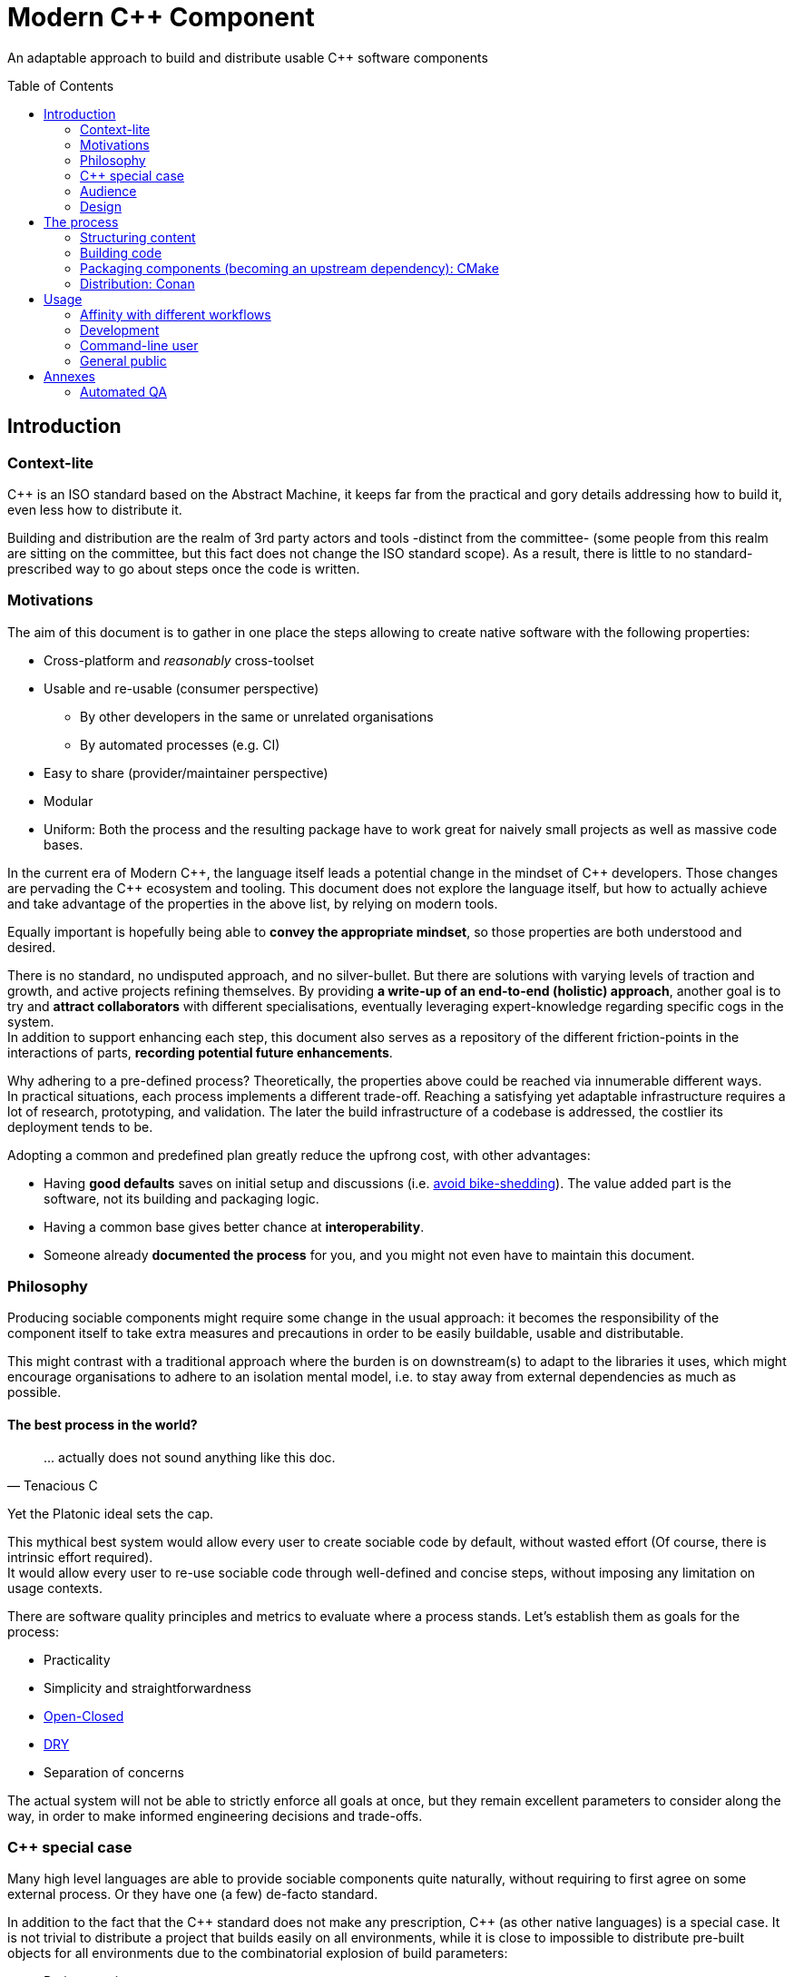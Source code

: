 = Modern C++ Component
ifdef::env-github[]
//:imagesdir:
// https://...
:tip-caption: :bulb:
:note-caption: :information_source:
:important-caption: :heavy_exclamation_mark:
:caution-caption: :fire:
:warning-caption: :warning:
endif::[]
ifndef::env-github[]
//:imagesdir: ./
endif::[]
:toc:
:toc-placement!:

An adaptable approach to build and distribute usable C++ software components

toc::[]

== Introduction

=== Context-lite

{cpp} is an ISO standard based on the Abstract Machine, it keeps far from the practical
and gory details addressing how to build it, even less how to distribute it.

Building and distribution are the realm of 3rd party actors and tools -distinct from the committee-
(some people from this realm are sitting on the committee, but this fact does not change the ISO standard scope).
As a result, there is little to no standard-prescribed way to go about steps once the code is written.

=== Motivations

The aim of this document is to gather in one place the steps allowing to create
native software with the following properties:

* Cross-platform and _reasonably_ cross-toolset
* Usable and re-usable (consumer perspective)
** By other developers in the same or unrelated organisations
** By automated processes (e.g. CI)
* Easy to share (provider/maintainer perspective)
* Modular
* Uniform: Both the process and the resulting package have to work great for naively small projects as well as massive code bases.

In the current era of Modern {cpp}, the language itself leads a potential change in the mindset of {cpp} developers.
Those changes are pervading the {cpp} ecosystem and tooling.
This document does not explore the language itself, but how to actually achieve and take advantage of the properties in the above list, by relying on modern tools.

Equally important is hopefully being able to **convey the appropriate mindset**, so those properties are both understood and desired.

There is no standard, no undisputed approach, and no silver-bullet.
But there are solutions with varying levels of traction and growth,
and active projects refining themselves.
By providing **a write-up of an end-to-end (holistic) approach**, another goal is to try and **attract collaborators** with different specialisations, eventually leveraging expert-knowledge regarding specific cogs in the system. +
In addition to support enhancing each step, this document also serves as a repository of the different
friction-points in the interactions of parts, **recording potential future enhancements**.

Why adhering to a pre-defined process? Theoretically, the properties above could be reached
via innumerable different ways. +
In practical situations, each process implements a different trade-off.
Reaching a satisfying yet adaptable infrastructure requires a lot of research, prototyping, and validation. The later the build infrastructure of a codebase is addressed, the costlier its deployment tends to be.

Adopting a common and predefined plan greatly reduce the upfrong cost, with other advantages:

* Having *good defaults* saves on initial setup and discussions (i.e. https://www.youtube.com/watch?v=XkDEzfpdcSg&feature=youtu.be&t=195[avoid bike-shedding]). The value added part is the software, not its building and packaging logic.
* Having a common base gives better chance at *interoperability*.
* Someone already *documented the process* for you, and you might not even have to maintain this document.

=== Philosophy

Producing sociable components might require some change in the usual approach:
it becomes the responsibility of the component itself to take extra measures and precautions in order to be easily buildable, usable and distributable.

This might contrast with a traditional approach where the burden is on downstream(s) to adapt to the libraries it uses,
which might encourage organisations to adhere to an isolation mental model, i.e. to stay away from external dependencies as much as possible.

==== The best process in the world?

> \... actually does not sound anything like this doc.
> -- Tenacious C

Yet the Platonic ideal sets the cap.


This mythical best system would allow every user to create sociable code by default,
without wasted effort (Of course, there is intrinsic effort required). +
It would allow every user to re-use sociable code through well-defined and concise steps,
without imposing any limitation on usage contexts.

There are software quality principles and metrics to evaluate where a process stands.
Let's establish them as goals for the process:

* Practicality
* Simplicity and straightforwardness
* https://en.wikipedia.org/wiki/Open%E2%80%93closed_principle[Open-Closed]
* https://en.wikipedia.org/wiki/Don%27t_repeat_yourself[DRY]
* Separation of concerns

The actual system will not be able to strictly enforce all goals at once, but they remain excellent
parameters to consider along the way, in order to make informed engineering decisions and trade-offs.


[[special_case]]
=== {cpp} special case ===

Many high level languages are able to provide sociable components quite naturally, without requiring to first agree on some external process.
Or they have one (a few) de-facto standard.

In addition to the fact that the {cpp} standard does not make any prescription, {cpp} (as other native languages) is a special case.
It is not trivial to distribute a project that builds easily on all environments, while it is close to impossible to distribute pre-built objects for all environments due to the combinatorial explosion of build parameters:

* Project versions
* Static / Shared libraries
* ABIs (compilers, and compilers' versions)
* Standard library
* The gazillion compilation flags, which are also compiler dependent
** Debug, Release, MinSize, and a few other build types
** Optimisation level
** ...
* The upstream dependency-diamond (two separate components might rely on the same upstream library)
* Code instrumentation
* ...

=== Audience

.TODO
****
****

=== Design

.TODO
****
****



== The process

This section describe an end-to-end approach to deliver modern {cpp} components : {Sonat}

.TODO
****
Find a good short name for the process: Sonat will do for now.
****

> link:https://www.youtube.com/watch?v=S4QSKLXdTtA&feature=youtu.be&t=134[Please do not partition our {cpp} development environment even more]

The tools recommendation is the same as in Mateusz Pusz presentation above (there is hope for a status quo):
[cols=2*]
|===
|VCS
|*git*

|Build system management
|*CMake*

|Package management
|*Conan*
|===

=== Structuring content

==== Repositories

The first practical decision when starting a new project from scratch will be the granularity of the repository. https://medium.com/@johnclarke_82232/mono-or-multi-repo-6c3674142dfc[The monorepo, the multirepo (repo-per-component)], and the reality in between.

One of monorepo's advantages is facility to setup and use with most toolsets, avoiding different complications to locate dependent components.

One of multirepo's advantages is about automation: +
The easily detectable "atomic unit of change" is the VCS commit (or push).
Where there is only one component in the repo, there is no question as to which component processes should be triggered
when change is detected.

> Generally our tooling works at repo level

As a general rule of thumb, smaller granularity gives better control and flexibility.

.Implementing Conan recipes for 3rd party software
[%collapsible]
====
An organisation relying on Conan has dependencies overs software not offering Conan package.
To adress this situation, the organisation writes Conan recipes for these package.
Ideally, each time a recipe code is pushed back to the central repo,
the organisation's CI would pick it and publish the updated recipe.
If a single repositories host tens of recipes, the process will either be naive and wasteful, or
will require additional logic to rebuild only the edited recipe(s).
If each recipe is hosted in a separate repository, it will be trivial to only trigger a build
for the changed recipe.
====

.Updating compiler
[%collapsible]
====
Another illustration is how monorepo makes it harder for a single team to change compiler in isolation, even in the context of a stable ABI.
Since the new compiler might be more strict regarding C++ standard, it could raise new errors and warnings in the codebase.
The compiler change is applied to an entire repository at once:

* In a multirepo, the team will be able to adapt its own component in isolation.
* In a monorepo, the compiler change has to be synchronized across all teams.
====


===== In practice

* Pure monorepo is not scalable (i.e. in the context of sociable code).
The axiom being that "upstream cannot and should not know all downstreams". +
* On the other hand, strictly one repo per component is not practical in the absence of good tool support [see note below].
The idea of manually having to clone and separately build a handful of independent repos
for even medium-sized applications should trigger the maintainability alarm.

Different approaches and tools exist to manage multi-repos. Git link:https://github.blog/2016-02-01-working-with-submodules[`submodule`] is an easily accessible tool, since it is integrated with core Git installations. Yet, a recurrent criticism is submodules do not scale well as they are unpractical to use.
In particular, the more correlated the submodules/module, the more this can become a problem.

[NOTE]
.Correlation measure
====
Likeliness that changes in entity B would entail changes in entity A.
====

The proposed system recognises the existence of both mono and multi repo,
placing them as extrema on a line along which organisations are allowed to move as the development progresses.

.Organically growing codebase
[%collapsible]
====
Application B can start as a library (libA) and its frontend (B).
Seeing how they are lock-stepped, it makes sense to host both in the same repo (monorepo).
Then, identified generic functionalities can be moved out of libA in libCommon. libCommon can
start its existence in the same repo, and later on move to a separate repo to be offered to other internal projects and/or 3rd parties. There is value in adaptability.
====

[[anyrepo]]
.In a nutshell
****
The actual system should be able to accommodate _monorepos_ and _multi-repos_, as well
as the reality in between: let's call it _anyrepo_. It does not allow for circular dependencies. +
The formalisation is that repositories can contain 1..N components, and can depend on components in
0..M other repositories. Repositories dependencies are a DAG.
****

[[filesystem_organisation]]
==== Filesystem organisation

Once defined which component(s) will be held inside a repository, the repository must be organised in a files and folders hierarchy.

.{Sonat} proposed structure
----
CMakeLists.txt (cmr)
README.{xy}
cmake/
toolA/
toolB/
...
src/
    CMakeLists.txt (cmp)
    apps/
        C/
            C/
                CMakeLists.txt (cmc-C)
                main.cpp
                appclass.h
                appclass.cpp
                ...
        ...
    libs/
        A/
            A/
                CMakeLists.txt (cmc-A)
                accumulate.h
                accumulate.cpp
                sum.h
                sum.cpp
                ...
                subcomponent/
                    ...
        B/
            B/
                CMakeLists.txt (cmc-B)
                multiply.h
                ...
        ...
    ...
resources/
----

NOTE: See <<duplicated-libname-folder, the rationale behind duplicated `A`, `B` and `C` folders>>.

NOTE: {Sonat} is intended to be extensible and adaptable. +
This is notably the case with the filesystem structure.
Additional tool-specific files can be added in the tools folder.
Other type of components can be added, for example `plugins` folder could exist alongside, or replace, `libs`.

===== README

The `README`, even a few lines, makes the most difference when a human encounters a repository for the first time.
It is the informal social introduction.

Like the rest of the code, it should be treated as an evolving piece of information.

.An potential README outline

. The first paragraph **describes the functionality of the project / components**.  As well as the intended audience.

. Optional examples.

. **Usage section**, with sub-sections for relevant situations. Classically:
.. _building_
.. _installing_
.. _using_

. Pointers to the documentation(s).

. Section explaining the contribution model, issue reporting, question asking, or explicitly stating they are not welcome.


=== Building code

==== Portability considerations

Standard C++ is a cross platform language, with an ever growing ecosystem of tools. Yet the limiting factor for portability often turns out to be the build system.

Achieving a cross-platform and cross-toolset (code editors, compilers and analysers) build system, while keeping it DRY, is a notable challenge.

.DON'T: Many project files and component configurations in the repo
[%collapsible]
====
Committing a "project file" per combination would violate DRYness, making it very likely to introduce errors for the system that are not in use when transformations are applied.
Moreover, it becomes a burden to add other build systems as soon as the project reaches a moderate size.
====


link:https://cmake.org/[CMake] is a free and open-source build management system.
It places itself one level of abstraction above the makefile/IDE project files:
it can be seen (at first) as a project file generator for different toolsets.

.TODO
****
Provide CMake usage statistics and evolution
****

==== Building with {Sonat}

When it comes to building, the process requires those essential features:

* Cross-platform and cross toolset
* Ability to satisfy upstream dependencies
* Out of source builds
* Versionable build process
* Component level granularity for builds
* Uniform interface to trigger build of selected components, configurations, and combinations of both

CMake is able to address these different points.
It relies on `CMakeLists.txt` files, with optional `xxx.cmake` accompanying scripts.
Those are plain text files, thus manageable as any other source file by the versioning system.

Conceptually, {Sonat} relies on three categories of `CMakeLists.txt` files:

* The root file (cmr), located at the root of the repository.
* The per-component `CMakeLists.txt` (cmc-x), at the root of each individual component folder
* The plumbing `CMakeLists.txt` (cmp)

===== Root CMakeLists

It is responsible for initialising CMake and expressing what is common to all, or most, components.

Base:

.CMakeLists.txt
[source, cmake]
----
# CMake initialisation
cmake_minimum_required(VERSION 3.15)

# Setting the VERSION on root project() will populate CMAKE_PROJECT_VERSION
project(MyRepository
        VERSION "${BUILD_VERSION}")

# Common build settings
if(NOT CMAKE_CXX_STANDARD)
  set(CMAKE_CXX_STANDARD 14)
endif()

# Include components
add_subdirectory(src)
----

With the `add_subdirectory(src)` directive, CMake executes the named `CMakeLists.txt` in the `src/` subdirectory (cmp).

This top-level file sets the default (likely minimal requirement) C++ standard, unless a value was already provided for `CMAKE_CXX_STANDARD` variable.

NOTE: Making `CMAKE_CXX_STANDARD` a cache variable would allow to remove the `if`.
Yet it is not known of which nature the variable could already be. (e.g. Conan `basic_conan_setup()` sets it as non-cache)

.TODO
****
Find a way to control warning level and enable _warning as errors_ for all / some targets, without making it a build requirement.
Consumers should be able to build a project even if it generates warning on their newer compilers.
Warning should only be treated as errors during development/testing, when the workflow dictates so.
****

===== Plumbing CMakeLists

This file will add the individual components.
It can use basic logic to conditionally add some components (e.g. Making the `tests` application optional).

.src/CMakeLists.txt
[source, cmake]
----
add_subdirectory(libs/A/A)
add_subdirectory(libs/B/B)

add_subdirectory(apps/C/C)

option(BUILD_tests)
if (BUILD_tests)
 add_subdirectory(apps/tests/tests)
endif()
----

===== Per-component CMakeLists

One _leaf_ CMakeLists is present in each component, included by (cmp).
It is responsible for actually describing how the component is built.

The process relies on the nested project name as the component's name, and additionally defines several variable for internal use.
This is to ensure a DRY solution, in particular when it comes to lists.


.src/libs/A/A/CMakeLists.txt (component without upstream dependencies)
[source, cmake]
----
project(A VERSION "${CMAKE_PROJECT_VERSION}")

set(${PROJECT_NAME}_HEADERS
    accumulate.h
    sum.h
)

set(${PROJECT_NAME}_SOURCES
    accumulate.cpp
    sum.cpp
)

# Creates the library target
add_library(${PROJECT_NAME}
            ${${PROJECT_NAME}_HEADERS}
            ${${PROJECT_NAME}_SOURCES})

add_library(myrepo::${PROJECT_NAME} ALIAS ${PROJECT_NAME})

# Defines target requirements
target_include_directories(${PROJECT_NAME}
    PUBLIC
        "$<BUILD_INTERFACE:${CMAKE_CURRENT_SOURCE_DIR}/../>"
    INTERFACE
        "$<INSTALL_INTERFACE:include/${PROJECT_NAME}>")

# Defines target properties
set_target_properties(${PROJECT_NAME}
    PROPERTIES
        VERSION "${${PROJECT_NAME}_VERSION}")
----


.Modern CMake
****
[[old-cmake-vars]]CMake was initially holding all the properties and requirements (include path, upstream libraries paths, build flags, etc.) in variables and manually setting them at each folder level.

Some years ago, CMake changed toward what is known as Modern CMake:
CMake targets represent the individual software components, encapsulating their requirements and propagating these requirements to downstream projects. +
Daniel Pfeifer offers a great presentation of this topic in the video link:https://www.youtube.com/watch?v=bsXLMQ6WgIk[Effective CMake (C++now 2017)].
****

The base snippet above does a few things, and is hopefully direct about each:

[stripes=none, cols="2a, 3a"]
|===
|
----
project(A VERSION "${CMAKE_PROJECT_VERSION}")
----
|Implicitly defines the variables:

* `PROJECT_NAME` initialised to "A"
* `${PROJECT_NAME}_VERSION` initialised to the version provided to the root project() call

|
----
set(${PROJECT_NAME}_HEADERS ...)

set(${PROJECT_NAME}_SOURCES ...)
----
|Keeps separate list of headers and sources for the current component.

See link:https://cmake.org/cmake/help/latest/command/list.html[`list`] command for advanced operations.
|
----
add_library(${PROJECT_NAME}
            ${${PROJECT_NAME}_HEADERS}
            ${${PROJECT_NAME}_SOURCES})
----
|Defines a target named `A` for this component with `add_library`.
It would build fine without listing the headers, yet doing so ensures they show up in IDEs.

|----
add_library(myrepo::${PROJECT_NAME} ALIAS ${PROJECT_NAME})
----
|[[cmake-alias-rationale]]Defines an alias `myrepo::A` for the target, so `A` is accessible to sibling components under namespace `myrepo`. It avoids to wonder "should the namespace be prepended in this situation?", while making it easier to relocate components independently.
|
----
target_include_directories(${PROJECT_NAME}
 PUBLIC
     "$<BUILD_INTERFACE:${CMAKE_CURRENT_SOURCE_DIR}/../>"
 INTERFACE
     "$<INSTALL_INTERFACE:include/${PROJECT_NAME}>")
----
|Define a build requirement: the include path.

NOTE: Without this directive, this component could already include its own headers via relative path (e.g. `#include "sum.h"`).

This directive ensures uniformity, permitting both the component source themselves and its downstream users to include the component headers via compiler's include path (e.g. `#include <sum.h>`). +
For downstream, this is a requirement, while it is added as a convenience for the current component (most useful when including headers in other directories).

[[duplicated-libname-folder]]
[CAUTION]
====
The parent folder is added to the `BUILD_INTERFACE` include directories.
If the parent folder was directly containing all siblings components, this would break component isolation:
it would be possible to include files from any sibling components, without stating an explicit dependency on them.

*This is the reason for the duplicated library name folder*:
this way the current component is the only component available in the added include directory.
====

[[cmake-requirements-scopes]]Requirements are usually set on 1 out of 3 scopes:

* `PRIVATE` will be used when building the component itself, i.e. *build specification*
* `INTERFACE` will be used when building downstreams users of the component, i.e. *usage requirements*
* `PUBLIC` is a shortcut which means both `PRIVATE` and `INTERFACE`

CAUTION: [[cmake-private-might-forward]]This describe the high level semantic from CMake user perspective. +
In practice, `PRIVATE` requirement might still be propagated (in whole or in parts) to downstreams when the implementation dictates so.
 For example this is mandatory when linking to a static library target A, itself privately linking to another static library target B.
 Even though downstream code is not aware of B, linking downstream to A will also require linking downstream to symbols in B.
See https://cmake.org/pipermail/cmake/2016-May/063400.html.

|
----
set_target_properties(${PROJECT_NAME}
    PROPERTIES
        VERSION "${${PROJECT_NAME}_VERSION}")
----
|Defines a target property: the target version.

Many link:https://cmake.org/cmake/help/latest/manual/cmake-properties.7.html#target-properties[properties] are available for targets.
Some properties are actually requirements that can either be set with `set_target_properties` or with a dedicated CMake function.
|===

[CAUTION]
.Explicitly listing files
====
Since the dawn of CMake and to the day of this writing, the official doc link:https://cmake.org/cmake/help/latest/command/file.html#filesystem[advises against ``GLOB``ing] to collect all sources files automatically instead of listing them explicitly.
The argument stating that CMake needs the file to be touched anyway to regenerate might be seen as weak (if the files are listed explicitly, the file is touched too). The second argument has deeper implications, plus:

* Explicit is better than implicit
* It makes it possible to add files conditionally depending on the target system, build parameters, etc., and any combination of those (which would be trickier with GLOB)

This is a domain were tooling could alleviate the pain, for example having a script to create new files and add them to the CMakeLists.
====

.Friction point: duplication of library folders
****
The duplication of library folders is a pragmatic approach to ensure <<duplicated-libname-folder, component isolation>>, yet it makes for
an unusual folder hierarchy.
****

====== Executable CMake target

Applications are created via link:https://cmake.org/cmake/help/latest/command/add_executable.html[`add_executable`]. When making a native GUI application link:https://cmake.org/cmake/help/latest/prop_tgt/WIN32_EXECUTABLE.html#prop_tgt:WIN32_EXECUTABLE[`WIN_32`] and/or link:https://cmake.org/cmake/help/latest/prop_tgt/MACOSX_BUNDLE.html#prop_tgt:MACOSX_BUNDLE[`MACOSX_BUNDLE`] should be added after the application name.

====== Header only CMake target

Header only libraries are called link:https://cmake.org/cmake/help/latest/command/add_library.html#id6[Interface Libraries] in CMake.
Since header only components are not built themselves, they do not have `PRIVATE` requirement but only `INTERFACE`, hence the name. +
They are added via `add_library(${PROJECT_NAME} INTERFACE)`, and cannot list the headers as source files.

[TIP]
====
CMake generated IDE projects show compiled targets' sources in the IDE UI, yet none are shown for interface (non-compiled) libraries.
A workaround is to create a _dummy_ link:https://cmake.org/cmake/help/latest/command/add_custom_target.html[custom target], whose sole purpose it to show up in the IDE.
----
add_custom_target(${PROJECT_NAME}_ide
                  SOURCES ${${PROJECT_NAME}_HEADERS})
----
====

[[cmake-find-dependencies]]
==== Using upstream dependencies: CMake

The previous entry describes the process to build a component without upstream dependencies.
This section adds some upstream dependencies, showing how to build a component which might re-use something not provided by the standard library.

===== Finding the dependencies

CAUTION: The direct approach described here is only used to introduce the necessary notions.
The actual approach prescribed by the process, which should be used, is described later. +
Since the actual approach might appear less direct due to limitations in the tools, this intermediate step is intended as a gradual explanation.

CMake find upstream dependencies through invocation of link:https://cmake.org/cmake/help/latest/command/find_package.html[find_package] command.
It is a central command in CMake, with extensive documentation containing important information for project maintainers (strictly following {Sonat} should nevertheless make it work "out of the box").


.Modern CMake
****
This command has two modes

link:https://cmake.org/cmake/help/v3.16/command/find_package.html#id2[`Module`]:: is relying on some external "Find" file (several are distributed with CMake), which traditionally <<old-cmake-vars, populate variables>>.
It can nonetheless create IMPORTED targets, as is the case with FindBoost (as distributed with CMake).
link:https://cmake.org/cmake/help/v3.16/command/find_package.html#full-signature-and-config-mode[`Config`]:: should be the preferred approach when available, but requires supports from the upstream component.

All components created following {Sonat} are located via the more modern config mode.
****

To find an upstream dependency, invocations of `find_package()` are added **in the per-component `CMakeLists.txt` (cmc-)**. One invocation per upstream dependency, of the form:

----
find_package(UpstreamName [version [EXACT]] [REQUIRED])
----

`REQUIRED`:: should appear most of the time. That is, unless the current component can actually build without this dependency (the less probable situation). It allows the overall process to fail early: at CMake configuration time, instead of build time.

`version`:: can be specified to add a lower requirement on the version number of the dependency. `EXACT` additional keyword makes it that only the exact version is accepted.


A second type of package can be distinguished, which propose <<Multiple components,
multiple components>> to be included separately. In this case, the components to find are listed after `COMPONENTS` keyword (or `OPTIONAL_COMPONENTS` for non-required components).
The syntax becomes:

----
find_package(UpstreamName [version [EXACT]] [REQUIRED] [COMPONENTS component1 [component2]])
----

[NOTE]
.Locating upstream dependencies in the root `CMakeLists.txt`
====
Some componentised projects locate the dependencies in (cmr), potentially removing repeated invocations of `find_package` for requirements common to multiple components under the same repository. +
{Sonat} instead makes each component responsible to locate its own dependencies.

The finer granularity ease potential relocation of components in other repositories, and allows each component to behave more independently.
This will also enables a better contained <<cmake-package,packaging process>>.
====

.TODO
****
Understand why Mateusz Pusz proposes that each component can be built in isolation, without necessarily relying on the root `CMakeLists.txt`.
****


===== Consuming the dependencies

Once CMake found the packages, they must be explicitly marked as dependencies for the downstream target(s).
We will consider the modern case, where packages are found as link:https://cmake.org/cmake/help/latest/command/add_library.html#imported-libraries[`IMPORTED` targets]. (Reminder: {Sonat} components are found as `IMPORTED` targets)

Stating the direct dependency relation is done via the CMake function link:https://cmake.org/cmake/help/latest/command/target_link_libraries.html[`target_link_libraries`].

----
target_link_libraries(${PROJECT_NAME}
                      <PRIVATE|PUBLIC|INTERFACE> [ns::]UpstreamTarget [ns::]OtherUpstream [...]
                      [...])
----

Even though its name might seem narrow compared to its actual function, this command actually provides all usage requirements for the upstream targets, in addition to the linked-to binary:

* Include folders
* Compilation flags and definitions
* ...
* Propagation of usage requirements for upstream's upstreams, recursively

The scope of the linkage has the <<cmake-requirements-scopes, usual requirement scope meaning>>.

TIP: Even though a syntax without specifying the scope is available, always explicitly provide the scope for easier maintainability.

[[cmake-finding-dependencies-code]]
===== Putting it together

The updated leaf `CMakeLists.txt` for a component using dependencies would look something like:

.src/libs/A/A/CMakeLists.txt
[source, cmake]
[subs=+quotes]
----
project(A VERSION "${CMAKE_PROJECT_VERSION}")

set(${PROJECT_NAME}_HEADERS
    accumulate.h
    sum.h
)

set(${PROJECT_NAME}_SOURCES
    accumulate.cpp
    sum.cpp
)

*find_package(UpstreamOne REQUIRED)
find_package(UpstreamTwo 1.0 REQUIRED COMPONENTS CompA CompB)
find_package(UpstreamThree 3.2.5 EXACT REQUIRED)*

# Creates the library target
add_library(${PROJECT_NAME}
            ${${PROJECT_NAME}_HEADERS}
            ${${PROJECT_NAME}_SOURCES})

add_library(myrepo::${PROJECT_NAME} ALIAS ${PROJECT_NAME})

# Defines target requirements
target_include_directories(${PROJECT_NAME}
    PUBLIC
        "$<BUILD_INTERFACE:${CMAKE_CURRENT_SOURCE_DIR}/../>"
    INTERFACE
        "$<INSTALL_INTERFACE:include/${PROJECT_NAME}>")

*target_link_libraries(${PROJECT_NAME}
    PUBLIC
        nsOne::UpstreamOne
        nsTwo::CompA
        nsTwo::CompB
    PRIVATE
        nsThree::UpstreamThree
    INTERFACE
        myrepo::B)*

# Defines target properties
set_target_properties(${PROJECT_NAME}
    PROPERTIES
        VERSION "${${PROJECT_NAME}_VERSION}")
----

NOTE: It is also possible to specify normal (non-imported) targets defined by other components in the same repository, as is the case in this example with `myrepo::B`.
For uniformity, we are using the `ALIAS`ed target for B (following <<cmake-alias-rationale, the rationale>>.)


[[cmake-package]]
=== Packaging components (becoming an upstream dependency): CMake

The <<cmake-find-dependencies, previous section>> describes how a component can depend on others: this is the consumer side of the DAG connection. +
To complete the loop, this section describes how to make a component that can be used following <<cmake-finding-dependencies-code, the steps above>>: the provider side of the DAG connection.

[[cmake-installing-files]]
==== Installing the component files

The CMake infrastructure as described up to this point covers the basic needs of a project to build in the _build tree_, i.e. under a build directory which is defined when invoking CMake. +
There is an additional notion of _install tree_, a folder where the components is deployed when invoking the `install` build target implicitly created by CMake.

NOTE: link:https://cmake.org/cmake/help/latest/variable/CMAKE_INSTALL_PREFIX.html[CMAKE_INSTALL_PREFIX] CMake variable controls the base folder (prefix) where the installation takes place. It is important to explicitly define it to avoid the default behaviour of installing system-wide.

The different signatures for link:https://cmake.org/cmake/help/v3.16/command/install.html?highlight=install[install] command provide control about which files are deployed when `install` target is built.

In particular, most of the times installing a component will mean deploying the following files:

built binaries:: `install(TARGETS ${PROJECT_NAME})`
header files::
+
----
install(FILES ${${PROJECT_NAME}_HEADERS}
        DESTINATION include/${PROJECT_NAME}/${PROJECT_NAME})
----

NOTE: Installing header files occurs under a duplicated `${PROJECT_NAME}` folder. <<duplicated-libname-folder, The rationale>> is similar than for the duplication of component folders.

.Modern(er) CMake
****
Until CMake 3.14, it was mandatory to specify a `DESTINATION` when installing any `TARGET` type. CMake now takes a default location from link:https://cmake.org/cmake/help/v3.14/module/GNUInstallDirs.html#module:GNUInstallDirs[GNUInstallDirs] for the most usual types.
****

==== Preparing a CMake package

<<cmake-installing-files, Installation>> deploys all the essential files constituting a component into a given folder, as seen above.
The component now has to be made into a link:https://cmake.org/cmake/help/latest/manual/cmake-packages.7.html#package-layout[CMake config-file package]. This will allow to find it and use it from the `CMakeLists.txt` of its consumers.

The package provided by {Sonat} will be usable both from the build-tree (for <<development-multirepo, developers working directly on the component as well as its downstream(s)>>), and from the install-tree (covering local build-and-installation, as well as <<command-line-usage, package manager distribution>> of the component).

The process relies on CMake export-sets.

An export for the current target is created by editing the first `install` invocation as follows:

[subs=+quotes]
----
install(TARGETS ${PROJECT_NAME} *EXPORT ${PROJECT_NAME}Targets*)
----

This export-set is then used to generate cmake files in both build and install trees:

[source, cmake]
----
# build tree
export(EXPORT ${PROJECT_NAME}Targets
       FILE ${CMAKE_BINARY_DIR}/${PROJECT_NAME}Targets.cmake
       NAMESPACE myrepo::)

# install tree
install(EXPORT ${PROJECT_NAME}Targets
        FILE ${PROJECT_NAME}Targets.cmake
        DESTINATION lib/cmake/${PROJECT_NAME}
        NAMESPACE myrepo::)
----

Calls to `find_package()` in downstream will
link:https://cmake.org/cmake/help/latest/command/find_package.html#full-signature-and-config-mode[search "for a file called <PackageName>Config.cmake or <lower-case-package-name>-config.cmake"].
The code creates a file name `${PROJECT_NAME}Target.cmake`.
A file named `${PROJECT_NAME}Config.cmake`, which includes the `${PROJECT_NAME}Target.cmake` file, is created via a call to link:https://cmake.org/cmake/help/latest/command/configure_file.html[`configure_file`].

While doing that, it is possible to add basic version checks using a file generated by the
link:https://cmake.org/cmake/help/latest/module/CMakePackageConfigHelpers.html#command:write_basic_package_version_file[write_basic_package_version_file]
command from `CMakePackageConfigHelpers` module.

Here is the resulting code:

[source, cmake]
----
# Generate config file in the build tree
configure_file(${CMAKE_SOURCE_DIR}/cmake/PackageConfig.cmake.in
               ${CMAKE_BINARY_DIR}/${PROJECT_NAME}Config.cmake
               @ONLY)

# Generate the version file in the build tree
if(PROJECT_VERSION)
    include(CMakePackageConfigHelpers)
    set(_version_file ${CMAKE_BINARY_DIR}/${CMAKE_PROJECT_NAME}ConfigVersion.cmake)
    write_basic_package_version_file(${_version_file}
        VERSION ${PROJECT_VERSION}
        COMPATIBILITY AnyNewerVersion)
endif()

# Install the config and version files over to the install tree
install(FILES ${CMAKE_BINARY_DIR}/${PROJECT_NAME}Config.cmake
              ${_version_file}
        DESTINATION lib/cmake/${PROJECT_NAME})
----

The first command requires the following template file to be added in the `cmake` folder at the root of the repository:

.cmake/PackageConfig.cmake.in
[source, cmake]
----
include("${CMAKE_CURRENT_LIST_DIR}/@PROJECT_NAME@Targets.cmake")
----

NOTE: It currently seems this file introduces an extra indirection for no reason, yet this template will grow larger with further steps.

NOTE: `AnyNewerVersion` can be replaced by any valid value for
link:https://cmake.org/cmake/help/v3.14/module/CMakePackageConfigHelpers.html#command:write_basic_package_version_file[the `COMPATIBILITY` argument].

==== Putting it together

For a repository containing a *single component*, an updated leaf `CMakeLists.txt` able to produce a CMake package would look something like:

.src/libs/A/A/CMakeLists.txt
[source, cmake]
[subs=+quotes]
----
project(A VERSION "${CMAKE_PROJECT_VERSION}")

set(${PROJECT_NAME}_HEADERS
    accumulate.h
    sum.h
)

set(${PROJECT_NAME}_SOURCES
    accumulate.cpp
    sum.cpp
)

find_package(UpstreamOne REQUIRED)
find_package(UpstreamTwo 1.0 REQUIRED COMPONENTS CompA CompB)
find_package(UpstreamThree 3.2.5 EXACT REQUIRED)

# Creates the library target
add_library(${PROJECT_NAME}
            ${${PROJECT_NAME}_HEADERS}
            ${${PROJECT_NAME}_SOURCES})

add_library(myrepo::${PROJECT_NAME} ALIAS ${PROJECT_NAME})

# Defines target requirements
target_include_directories(${PROJECT_NAME}
    PUBLIC
        "$<BUILD_INTERFACE:${CMAKE_CURRENT_SOURCE_DIR}/../>"
    INTERFACE
        "$<INSTALL_INTERFACE:include/${PROJECT_NAME}>")

target_link_libraries(${PROJECT_NAME}
    PUBLIC
        nsOne::UpstreamOne
        nsTwo::CompA
        nsTwo::CompB
    PRIVATE
        nsThree::UpstreamThree
    INTERFACE
        myrepo::B)

# Defines target properties
set_target_properties(${PROJECT_NAME}
    PROPERTIES
        VERSION "${${PROJECT_NAME}_VERSION}")

*install(TARGETS ${PROJECT_NAME} EXPORT ${PROJECT_NAME}Targets)
install(FILES ${${PROJECT_NAME}_HEADERS}
        DESTINATION include/${PROJECT_NAME}/${PROJECT_NAME})

# build tree
export(EXPORT ${PROJECT_NAME}Targets
       FILE ${CMAKE_BINARY_DIR}/${PROJECT_NAME}Targets.cmake
       NAMESPACE myrepo::)
configure_file(${CMAKE_SOURCE_DIR}/cmake/PackageConfig.cmake.in
               ${CMAKE_BINARY_DIR}/${PROJECT_NAME}Config.cmake
               @ONLY)
if(PROJECT_VERSION)
    include(CMakePackageConfigHelpers)
    set(_version_file ${CMAKE_BINARY_DIR}/${CMAKE_PROJECT_NAME}ConfigVersion.cmake)
    write_basic_package_version_file(${_version_file}
        VERSION ${PROJECT_VERSION}
        COMPATIBILITY AnyNewerVersion)
endif()

# install tree
install(EXPORT ${PROJECT_NAME}Targets
        FILE ${PROJECT_NAME}Targets.cmake
        DESTINATION lib/cmake/${PROJECT_NAME}
        NAMESPACE myrepo::)
install(FILES ${CMAKE_BINARY_DIR}/${PROJECT_NAME}Config.cmake
              ${_version_file}
        DESTINATION lib/cmake/${PROJECT_NAME})*
----

.Friction point
****
This task appears to be generic, yet requires to add many line of codes, repeated in each leaf `CMakeLists.txt`.
This boilerplate will grow even larger as <<cmake-package-upstream-dependencies, package handle their direct dependencies>>. +
For the moment, it is recommended to factorise this logic in a custom CMake function, yet it should ideally
be discussed with CMake experts and maintainers to see if this situation can be streamlined.
****

==== Multiple components in a single CMake package

The approach described above will produce a CMake package with the name of the leaf project (`A`, in this specific case).
This is satisfying for single component repositories, yet a complication arises in the case of multiple components per repo.

When applied in a repository containing many components, this produces as many packages as there are components.
This means downstream would issue a distinct `find_package()` to find each required component, each being a separate CMake package. +
Yet, CMake would still install all components from the repository under the common path prefix `CMAKE_INSTALL_PREFIX`.
Due to the `find_package()` link:https://cmake.org/cmake/help/latest/command/find_package.html#search-procedure[search procedure],
this would imply providing CMake with one distinct hint for each component, in each upstream repository.

Instead, {Sonat} relies on the ability of `find_package()` to locate several components under a common top-level package name: +
This fits naturally with the _anyrepo_ model, as each leaf `CMakeLists.txt` will map to a component, and the top level `project()` name (the repository) will map to the package name. +
It will notably allow to locate *all components* in *all repositories* by providing <<cmake-single-hint, *a single CMake hint*>>.
(leveraging the  `<prefix>/<name>*/(lib/<arch>|lib*|share)/cmake/<name>*/` search entry).

To implement this multiple components approach, an additional CMake config file is issued, named after the top level project.
This step naturally fits the top-level CMake file:

.CMakeLists.txt
[source, cmake]
[subs=+quotes]
----
# CMake initialisation
cmake_minimum_required(VERSION 3.15)

# Setting the VERSION on root project() will populate CMAKE_PROJECT_VERSION
project(MyRepository
        VERSION "${BUILD_VERSION}")

# Common build settings
if(NOT CMAKE_CXX_STANDARD)
  set(CMAKE_CXX_STANDARD 14)
endif()

# Include components
add_subdirectory(src)

*# Multi-component package
# Generate the root config and version check in the build tree
configure_file(${CMAKE_SOURCE_DIR}/cmake/ComponentPackageRootConfig.cmake.in
               ${CMAKE_BINARY_DIR}/${CMAKE_PROJECT_NAME}Config.cmake
               @ONLY)
if(PROJECT_VERSION)
    include(CMakePackageConfigHelpers)
    set(_version_file ${CMAKE_BINARY_DIR}/${CMAKE_PROJECT_NAME}ConfigVersion.cmake)
    write_basic_package_version_file(${_version_file}
        VERSION ${CMAKE_PROJECT_VERSION}
        COMPATIBILITY AnyNewerVersion)
endif()

# Install the root config file over to the install tree
install(FILES ${CMAKE_BINARY_DIR}/${CMAKE_PROJECT_NAME}Config.cmake
              ${_version_file}
        DESTINATION lib/cmake/${CMAKE_PROJECT_NAME})*
----

CAUTION: This uses the root `project()` name as the package name.
Matching this name with the repository's name is a convenient solution.

The added code relies on additional template file `ComponentPackageRootConfig.cmake.in`
to exist in `cmake` folder:

.cmake/ComponentPackageRootConfig.cmake.in
[source, cmake]
----
if (NOT @CMAKE_PROJECT_NAME@_FIND_COMPONENTS)
    set(@CMAKE_PROJECT_NAME@_NOT_FOUND_MESSAGE "The \"@CMAKE_PROJECT_NAME@\" package requires at least one component")
    set(@CMAKE_PROJECT_NAME@_FOUND False)
    return()
endif()

include(CMakeFindDependencyMacro)
foreach(module ${@CMAKE_PROJECT_NAME@_FIND_COMPONENTS})
    set (_config_location "${CMAKE_CURRENT_LIST_DIR}")
    # find_dependency should forward the QUIET and REQUIRED arguments
    find_dependency(${module} CONFIG
                    PATHS "${_config_location}"
                    NO_DEFAULT_PATH)
    unset(_config_location)
    if (NOT ${module}_FOUND)
        if (@CMAKE_PROJECT_NAME@_FIND_REQUIRED_${module})
            string(CONCAT _@CMAKE_PROJECT_NAME@_NOTFOUND_MESSAGE
                   "Failed to find @CMAKE_PROJECT_NAME@ component \"${module}\" "
                   "config file at \"${_config_location}\"\n")
        elseif(NOT @CMAKE_PROJECT_NAME@_FIND_QUIETLY)
            message(WARNING "Failed to find @CMAKE_PROJECT_NAME@ component \"${module}\" "
                             "config file at \"${_config_location}\"")
        endif()
    endif()
endforeach()

if (_@CMAKE_PROJECT_NAME@_NOTFOUND_MESSAGE)
    set(@CMAKE_PROJECT_NAME@_NOT_FOUND_MESSAGE "${_@CMAKE_PROJECT_NAME@_NOTFOUND_MESSAGE}")
    set(@CMAKE_PROJECT_NAME@_FOUND False)
endif()
----

NOTE: Execution of this Config script might be recursive via the find_dependency call,
in cases where components in the same project depend on each other.
Since all invocations occur in the same "variable scope", the `unset(_config_location)` would also
erase the value in the "calling context", even if unset would occur after the loop completes.
For this reason, re-set `_config_location` variable at each iteration.

This template leverages the config files still produced and installed by each individual component in order to locate them,
via the call to link:https://cmake.org/cmake/help/latest/module/CMakeFindDependencyMacro.html[`find_dependency()`].

This multi-component transformation also induces two changes in the leaf CMakeLists.txt compared to what was presented above:

* The version file is already generated at the top level, no need to version components individually
* The install destination must be adapted to match the root project name.

.src/libs/A/A/CMakeLists.txt
[source, cmake]
[subs=+quotes]
----
project(A VERSION "${CMAKE_PROJECT_VERSION}")

set(${PROJECT_NAME}_HEADERS
    accumulate.h
    sum.h
)

set(${PROJECT_NAME}_SOURCES
    accumulate.cpp
    sum.cpp
)

find_package(UpstreamOne REQUIRED)
find_package(UpstreamTwo 1.0 REQUIRED COMPONENTS CompA CompB)
find_package(UpstreamThree 3.2.5 EXACT REQUIRED)

# Creates the library target
add_library(${PROJECT_NAME}
            ${${PROJECT_NAME}_HEADERS}
            ${${PROJECT_NAME}_SOURCES})

add_library(myrepo::${PROJECT_NAME} ALIAS ${PROJECT_NAME})

# Defines target requirements
target_include_directories(${PROJECT_NAME}
    PUBLIC
        "$<BUILD_INTERFACE:${CMAKE_CURRENT_SOURCE_DIR}/../>"
    INTERFACE
        "$<INSTALL_INTERFACE:include/${PROJECT_NAME}>")

target_link_libraries(${PROJECT_NAME}
    PUBLIC
        nsOne::UpstreamOne
        nsTwo::CompA
        nsTwo::CompB
    PRIVATE
        nsThree::UpstreamThree
    INTERFACE
        myrepo::B)

# Defines target properties
set_target_properties(${PROJECT_NAME}
    PROPERTIES
        VERSION "${${PROJECT_NAME}_VERSION}")

install(TARGETS ${PROJECT_NAME} EXPORT ${PROJECT_NAME}Targets)
install(FILES ${${PROJECT_NAME}_HEADERS}
        DESTINATION include/${PROJECT_NAME}/${PROJECT_NAME})

# build tree
export(EXPORT ${PROJECT_NAME}Targets
       FILE ${CMAKE_BINARY_DIR}/${PROJECT_NAME}Targets.cmake
       NAMESPACE myrepo::)
configure_file(${CMAKE_SOURCE_DIR}/cmake/PackageConfig.cmake.in
               ${CMAKE_BINARY_DIR}/${PROJECT_NAME}Config.cmake
               @ONLY)

*# Removed lines*

# install tree
install(EXPORT ${PROJECT_NAME}Targets
        FILE ${PROJECT_NAME}Targets.cmake
        DESTINATION lib/cmake/*${CMAKE_PROJECT_NAME}*
        NAMESPACE myrepo::)
install(FILES ${CMAKE_BINARY_DIR}/${PROJECT_NAME}Config.cmake
              *# Removed line*
        DESTINATION lib/cmake/*${CMAKE_PROJECT_NAME}*)
----

[[cmake-package-upstream-dependencies]]
==== Finding upstream dependencies from a CMake package

The current CMake code allows downstreams to find requested components in a package, each component
 in turn forwarding its direct requirements, those direct requirements in turn doing the same:
 the requirements are transitively forwarded by a recursive traversal of the upstream dependencies graph.

Yet, for this exhaustive process to take place, each upstream must be found
(so its corresponding `IMPORTED` target does exist in the current CMake context)
before it is expressed as a direct dependency on a target
(via `target_link_libraries` for dependencies found as `IMPORTED` targets).

When implementing a component following {Sonat}, its direct dependencies are all found in the component's leaf `CMakeLists.txt`: this takes care of the first level of dependency.
Yet, those direct dependencies might have their own dependencies, which are no directly found in the current `CMakeLists.txt`.

CAUTION: The `xxxTarget.cmake` file generated by CMake for the direct dependencies does not find its direct dependencies.

To be properly *self-contained*, a CMake package must thus *find its direct dependencies*.
Issuing the necessary `find_` commands link:https://cmake.org/cmake/help/latest/manual/cmake-packages.7.html#creating-a-package-configuration-file[is a responsibility left to the package developer].
The official CMake documentation recommends to find the dependencies for the packaged component directly in its `xxxConfig.cmake` file.
Yet, explicitly writing the `find_` calls in both the leaf `CMakeLists.txt` and its generated `xxxConfig.cmake` would be *a major violation of DRY*.

{Sonat} improvises a solution to keep a single occurrence of the dependencies list, using only CMake facilities.
The calls to `find_package` are moved away from the leaf `CMakeLists.txt` to a custom template file `CMakeFinds.cmake.in`, where the following tokens are wrapped in `@` pairs:

* `find_package`
* `REQUIRED`
* `QUIET`

.src/libs/A/A/CMakeFinds.cmake.in
[source, cmake]
----
@find_package@(UpstreamOne @REQUIRED@)
@find_package@(UpstreamTwo 1.0 @REQUIRED@ COMPONENTS CompA CompB)
@find_package@(UpstreamThree 3.2.5 EXACT @REQUIRED@ @QUIET@)
----

NOTE: Resulting `CMakeFinds.cmake` is not a standard CMake file.

CAUTION: CMake documentation also implies that _only_ `PUBLIC` dependencies must be found for downstreams. Yet, <<cmake-private-might-forward, as seen earlier>>, this might also be the case for some `PRIVATE` dependencies, for example static libraries.

In `CMakeLists.txt`, the different `find_package()` calls are replaced with a single configuration of the above and execution of the result:

[source, cmake]
----
function(local_find)
    set (REQUIRED "REQUIRED")
    set (QUIET "QUIET")
    set (find_package "find_package")
    configure_file(CMakeFinds.cmake.in CMakeFinds.cmake @ONLY)
    include(${CMAKE_CURRENT_BINARY_DIR}/CMakeFinds.cmake)
endfunction()
local_find()
----

NOTE: The sole purpose of defining a function here instead of inlining its content is to scope the defined variable to a restricted block.
In production code, this function should likely be factorised outside of any leaf `CMakeLists.txt`, and reused.

In substance, this generates a file with a content strictly equal to what was removed from the leaf `CMakeLists.txt`, and includes it: functionally equivalent.
Yet, it will now be possible to reuse this information from the `AConfig.cmake` file after configuring it with different substitutions.

Yet, this does not address the case of internal dependencies: in the current example `A` having a requirement for `myrepo::B` is an internal dependency. +
Since those targets are already defined under the same repository / same root `CMakeLists.txt`, they are not found via calls to `find_package` in their sibling components (in the build tree).
On the other hand, when exporting a `xxxConfig.cmake` file, those sibling targets are not defined anymore.
The package developer must then once again take measures to make sure they are explicitly found in the install tree.

[[cmake-internal-dependencies-lists]]{Sonat} avoids duplication by defining re-usable list(s) of internal dependencies in the leaf `CMakeLists.txt`:

[source, cmake]
[subs=+quotes]
----
*set(${PROJECT_NAME}_INTERNAL_INTERFACE_DEPENDENCIES
    B)*

#...

*list(TRANSFORM ${PROJECT_NAME}_INTERNAL_INTERFACE_DEPENDENCIES PREPEND myrepo::)*
target_link_libraries(${PROJECT_NAME}
    PUBLIC
        nsOne::UpstreamOne
        nsTwo::CompA
        nsTwo::CompB
    PRIVATE
        nsThree::UpstreamThree
    INTERFACE
        *${${PROJECT_NAME}_INTERNAL_INTERFACE_DEPENDENCIES}*)
----

This also achieves functional equivalence to the previous solution, with the added ability to reuse this information for the generated `AConfig.cmake` file.

NOTE: The `myrepo::` namespace is not directly prepended to the value(s) when the list is `set()`. +
This list will also be used as a list of components in a `find_dependency` call,
and components names in this context cannot be prefixed with the namespace.

Now, the dependencies information has to be made available and consumed by the package `AConfig.cmake` file.

===== Making dependency information available

Following link:https://cmake.org/cmake/help/latest/manual/cmake-packages.7.html#creating-a-package-configuration-file[recommendations from the official documentation],
the package will find its upstream dependencies via the `find_dependency()` macro instead of the `find_package()` function.
This macro notably forwards `QUIET` and `REQUIRED` arguments, so they should not be written explicitly.

This is achieved by configuring the `CMakeFinds.cmake.in` template with different substitutions, in particular no substitution for `@REQUIRED@` nor `@QUIET@`:

[source, cmake]
----
function(config_find)
    set (find_package "find_dependency")
    # Configure in build tree
    configure_file(CMakeFinds.cmake.in ${CMAKE_BINARY_DIR}/${PROJECT_NAME}FindUpstream.cmake @ONLY)
endfunction()
config_find()
----

NOTE: The resulting configured file appears at the root of the binary directory, instead of in the current binary directory as was the case with `local_find()`

This new file has to be deployed to the install tree:

[source, cmake]
[subs=+quotes]
----
    install(FILES ${CMAKE_BINARY_DIR}/${PROJECT_NAME}Config.cmake
            # Optional version file if single component repository
            *${CMAKE_BINARY_DIR}/${PROJECT_NAME}FindUpstream.cmake*
            DESTINATION lib/cmake/${CMAKE_PROJECT_NAME})
----

The root template `PackageConfig.cmake.in` has to be edited to include this file:

.cmake/PackageConfig.cmake.in
[source, cmake]
[subs=+quotes]
----
*include(CMakeFindDependencyMacro) # Provides find_dependency() macro
include("${CMAKE_CURRENT_LIST_DIR}/@PROJECT_NAME@FindUpstream.cmake" OPTIONAL)
@FIND_INTERNAL_COMPONENTS@*

include("${CMAKE_CURRENT_LIST_DIR}/@PROJECT_NAME@Targets.cmake")
----

`FIND_INTERNAL_COMPONENTS` must be defined to an instruction finding the components in the <<cmake-internal-dependencies-lists, list(s) of internal dependencies>>.
This takes place in the leaf `CMakeLists.txt`:

[source, cmake]
[subs=+quotes]
----
function(config_find)
    set (find_package "find_dependency")
    configure_file(CMakeFinds.cmake.in ${CMAKE_BINARY_DIR}/${PROJECT_NAME}FindUpstream.cmake @ONLY)

    *list(JOIN ${PROJECT_NAME}_INTERNAL_INTERFACE_DEPENDENCIES " " _joined_components)
    set(FIND_INTERNAL_COMPONENTS
        "find_dependency(${CMAKE_PROJECT_NAME} CONFIG COMPONENTS ${_joined_components})")
    configure_file(${CMAKE_SOURCE_DIR}/cmake/PackageConfig.cmake.in
                   ${CMAKE_BINARY_DIR}/${PROJECT_NAME}Config.cmake
                   @ONLY)*
endfunction()
config_find()
----

NOTE: `configure_file(...PackageConfig.cmake.in ...)` was moved inside this function, to see the variable.

==== Putting it together

The install and packaging logic proposed by {Sonat} is now complete, which gives the following final leaf `CMakeLists.txt` for a multi-components repository:

.src/libs/A/A/CMakeLists.txt
[source, cmake]
[subs=+quotes]
----
project(A VERSION "${CMAKE_PROJECT_VERSION}")

set(${PROJECT_NAME}_HEADERS
    accumulate.h
    sum.h
)

set(${PROJECT_NAME}_SOURCES
    accumulate.cpp
    sum.cpp
)

*function(local_find)
    set (REQUIRED "REQUIRED")
    set (QUIET "QUIET")
    set (find_package "find_package")
    configure_file(CMakeFinds.cmake.in CMakeFinds.cmake @ONLY)
    include(${CMAKE_CURRENT_BINARY_DIR}/CMakeFinds.cmake)
endfunction()
local_find()*

*set(${PROJECT_NAME}_INTERNAL_INTERFACE_DEPENDENCIES
    B)*

*function(config_find)
    set (find_package "find_dependency")
    configure_file(CMakeFinds.cmake.in ${CMAKE_BINARY_DIR}/${PROJECT_NAME}FindUpstream.cmake @ONLY)

    list(JOIN ${PROJECT_NAME}_INTERNAL_INTERFACE_DEPENDENCIES " " _joined_components)
    set(FIND_INTERNAL_COMPONENTS
        "find_dependency(${CMAKE_PROJECT_NAME} CONFIG COMPONENTS ${_joined_components})")
    configure_file(${CMAKE_SOURCE_DIR}/cmake/PackageConfig.cmake.in
                   ${CMAKE_BINARY_DIR}/${PROJECT_NAME}Config.cmake
                   @ONLY)
endfunction()
config_find()*

# Creates the library target
add_library(${PROJECT_NAME}
            ${${PROJECT_NAME}_HEADERS}
            ${${PROJECT_NAME}_SOURCES})

add_library(myrepo::${PROJECT_NAME} ALIAS ${PROJECT_NAME})

# Defines target requirements
target_include_directories(${PROJECT_NAME}
    PUBLIC
        "$<BUILD_INTERFACE:${CMAKE_CURRENT_SOURCE_DIR}/../>"
    INTERFACE
        "$<INSTALL_INTERFACE:include/${PROJECT_NAME}>")

*list(TRANSFORM ${PROJECT_NAME}_INTERNAL_INTERFACE_DEPENDENCIES PREPEND myrepo::)*
target_link_libraries(${PROJECT_NAME}
    PUBLIC
        nsOne::UpstreamOne
        nsTwo::CompA
        nsTwo::CompB
    PRIVATE
        nsThree::UpstreamThree
    INTERFACE
        *${${PROJECT_NAME}_INTERNAL_INTERFACE_DEPENDENCIES}*)

# Defines target properties
set_target_properties(${PROJECT_NAME}
    PROPERTIES
        VERSION "${${PROJECT_NAME}_VERSION}")

install(TARGETS ${PROJECT_NAME} EXPORT ${PROJECT_NAME}Targets)
install(FILES ${${PROJECT_NAME}_HEADERS}
        DESTINATION include/${PROJECT_NAME}/${PROJECT_NAME})

# build tree
export(EXPORT ${PROJECT_NAME}Targets
       FILE ${CMAKE_BINARY_DIR}/${PROJECT_NAME}Targets.cmake
       NAMESPACE myrepo::)
*#configure_file(... PackageConfig.cmake.in ...) moved in config_find() above*

# install tree
install(EXPORT ${PROJECT_NAME}Targets
        FILE ${PROJECT_NAME}Targets.cmake
        DESTINATION lib/cmake/${CMAKE_PROJECT_NAME}
        NAMESPACE myrepo::)
install(FILES ${CMAKE_BINARY_DIR}/${PROJECT_NAME}Config.cmake
        *${CMAKE_BINARY_DIR}/${PROJECT_NAME}FindUpstream.cmake*
        DESTINATION lib/cmake/${CMAKE_PROJECT_NAME})
----


.Friction point: Lengthy boilerplate and hackish workarounds
****
As already evoked, the leaf `CMakeLists.txt` now contains even more generic boilerplate, which should at least *be factorised away in a function*.

Is there a canonical way to reduce this?
Would there be interest in turning the repetitive code into an official CMake macro?
Even the explicit code is able to adapt to many more different situations, it feels like this case might be a sane default starting point for modern C++ libraries.

Additionally, the current solution to keep the list of external and internal dependencies DRY is a hack, which might be wasteful
(all the dependencies will be "found" by the package consumers, even the `PRIVATE` dependencies that are actually not forwarded):

What is the rationale for not making the automatic `xxxTarget.cmake` code generation handle the `find_` directly?
Could CMake provide the actual list of internal and external dependencies *which actually need to be found by consumers* for the packaged target?
****

.Friction point: find_dependency may have contradictory documentation, and might not behave as expected
****
See: https://stackoverflow.com/q/58221190/1027706

In short, `find_dependency(B)` indeed forwards `REQUIRED` from the calling `find_package(A)`, which makes the call fails in B, without the promised diagnostic mentioning that "A cannot be used without B".

A more "natural" approach might actually be not to forward it, since `REQUIRED` actually only applies to the calling `find_package`, which might have independently `REQUIRED` and optional dependencies.
****

.Friction point: Usage of custom CMake variables
****
{Sonat} current leaf `CMakeLists.txt` rely on defining several custom variables. +
Yet, different talks regarding modern CMake discourage the use of custom variables
(see link:https://youtu.be/bsXLMQ6WgIk?t=830[Daniel Pfeifer example]).
Nevertheless, in the absence of a specialised handling of headers and internal target dependencies, as well as a more integrated handling of package upstream dependencies,
this use of variables seems like the lesser evil when compared to DRY violations.
****


=== Distribution: Conan

Once the software exists as a self contained package, making it easily available for its entire intended audience is the next goal.

[NOTE]
====
Here, audience is to be taken broadly:

* Collaborators (Developers, Testers, etc.)
* Clients
* Automated processes (CI, CD, etc.)
====

Distributing the package itself is one step, yet the bigger picture is also concerned with its upstream dependencies.

==== Motivations

For code to actually become sociable, it must scale all the way from only using a handful of dependencies, to being one component in the middle of a many-thousands dependencies graph.

In some organisations, collaborators locally deploy each dependency manually (via compilation or package manager invocations).
This approach is manageable only for shallow dependency graphs, or when most direct dependencies are already well behaved sociable components.

There are CMake facilities intended to ease such steps, with the ability to automatically retrieve / build dependencies.
Yet, those automation facilities are usually limited, in the sense that they give only local visibility of the direct dependencies, not the whole-picture dependency graph.

Facing the new challenge of distributing components in varying dependency graphs, link:https://en.wikipedia.org/wiki/Separation_of_concerns[*separation of concerns*] is an important consideration:

{Sonat} relies on CMake to do one thing well:: describe the local build process for the repository's component(s) in a portable, tool and platform agnostic textual format. +
Dependencies management is a separate goal:: retrieving all the artifacts for the dependencies, while handling recursion through the upstream graph (addressing different complications, such as reconciliation of diamond sub-graphs)

When it comes to handling dependencies, a scalable and well-accepted solution is to use a package manager. +
In the context of {Sonat}, a package manager should offer those essential features:

* Cross-platform and cross-toolset
* Versionable with the code
* Testable
* Handle dependencies versioning
* Ability to generate a complete (recursive) dependency graph, and handle reconciliation of duplicated dependencies in different versions
* Usable by developers, automated processes, and end-users.
* Good defaults, with advanced customisation
* Artifacts caching and sharing (for time-consuming builds and space-consuming resulting binaries)
* First-class support for the specificity of {cpp} (native) code, see <<special_case, {cpp} special case>>

{Sonat} relies on link:https://conan.io/[Conan], self-dubbed _the C / C++ Package Manager for Developers_.

NOTE: Conan is cross-toolset in two ways: it offers link:https://docs.conan.io/en/latest/integrations.html[integrated support for many major tools],
while also allowing to easily issue system commands to handle specific situations and non-modern code repositories. +
It notably offers excellent link:https://docs.conan.io/en/latest/integrations/build_system/cmake.html[first-class support for CMake with different generators],
making it a good choice to distribute CMake based repositories.

NOTE: Conan link:https://docs.conan.io/en/latest/getting_started.html[Getting Started] offers a good first-time walkthrough.

NOTE: link:https://youtu.be/bsXLMQ6WgIk?t=2967[Daniel Pfeifer's requirements for a package manager] can be satisfied via Conan.

==== Adding Conan recipe

Conan relies on *recipes*, either simple declarative `conanfile.txt`, or both declarative and imperative (greatly customisable) `conanfile.py`.
Conan follow recipes to produce *packages* (i.e. the resulting artifact) that can be cached, distributed, and directly retrieved by consumers to satisfy dependencies (alleviating the need to build locally).

Recipes are fully contained, notably providing:

* Recipe meta-information
* Package "variability", via options and settings
* Separate link:https://docs.conan.io/en/latest/reference/conanfile/attributes.html#requires[Code dependencies] and link:https://docs.conan.io/en/latest/reference/conanfile/attributes.html#build-requires[Build dependencies]
* Build procedure
* Packaging procedure
* Resulting link:https://docs.conan.io/en/latest/reference/conanfile/methods.html#package-info[package-consumer instructions], allowing to use the package

{Sonat} implements a single recipe by repository, independently of its number of components.
It can be placed at the root of the repository, yet storing it in a separate `conan` folder allows to group all Conan related functionalities in one place (e.g. <<conan-testing, testing>>). This `conan` folder is a concrete example of the generic tool folders discussed in <<filesystem_organisation, filesystem organization>>.

[[conanfile_generators]]
.conan/conanfile.py
[source, python]
----
from conans import ConanFile, CMake, tools


class MyRepositoryConan(ConanFile):
    # Recipe meta-information
    name = "myrepository"
    license = "MIT"
    url = "..."
    description = "A Conan recipe for {Sonat} sample repository"
    topics = ("demonstration")

    # Package variability:
    # Changing those values will result in distinct packages for the same recipe
    settings = "os", "compiler", "build_type", "arch"
    options = {
        "shared": [True, False],
        "build_tests": [True, False],
    }
    default_options = {
        "shared": False,
        "build_tests": False,
    }

    # Code dependencies
    requires = ("upstreamone/1.0@one/stable",
               "upstreamtwo/[>1.0]@two/stable",
               "upstreamthree/[~=3.2.5]@three/stable")

    # Build dependencies
    #   CMake will not need to be installed to build the project
    #   And if it was installed in a non-compatible version, this will take precedence anyway
    build_requires = "cmake_installer/3.15.4@conan/stable"

    # Which generators are run when obtaining the code dependencies, before build()
    generators = "cmake_paths", "cmake"

    # (overridable) defaults for consumers
    build_policy = "missing"


    # Build procedure: code retrieval
    #   Git's repository origin remote and its current revision are captured by recipe export
    scm = {
        "type": "git",
        "subfolder": "cloned_repo",
        "url": "auto",
        "revision": "auto",
        "submodule": "recursive",
    }


    # shared CMake configuration
    def _configure_cmake(self):
        cmake = CMake(self)
        cmake.definitions["BUILD_tests"] = self.options.build_tests
        cmake.configure(source_folder="cloned_repo")
        return cmake


    # Build procedure: actual build
    def build(self):
        cmake = self._configure_cmake()
        cmake.build()


    # Packaging procedure
    def package(self):
        cmake = self._configure_cmake()
        cmake.install()


    # Package-consumer instructions
    def package_info(self):
        self.cpp_info.libs = tools.collect_libs(self)
----

This recipe has several sections, each of low complexity.
In particular, the build and packaging procedures are short, thanks to link:https://docs.conan.io/en/latest/reference/build_helpers/cmake.html[first class integration of CMake in Conan]:

. In each case, a `CMake` Python object is instantiated, its attributes defined from the provided settings and options, then it is configured.
. `build()` or `install()` method is invoked according to the current step. Packaging leverages the installation logic provided by CMake through the `install` target.

CAUTION: {Sonat} introduces a `cloned_repo` subfolder to clone into.
Invoking `conan install`, Conan will copy the content of its source folder directly at the root of the build folder.
If we did not clone in a subfolder, the different files at the root of the repository would appear directly at the root of the build folder, which could augment the risk of filename collision.
In other words, it ensures an _out of source build_, with the specificity that the source folder is nested under the build folder.

NOTE: The `shared` option and `build_type` setting are common in recipes, thus Conan implicitly forwards the corresponding definitions to the CMake object.
On the other hand, the custom `build_tests` option is manually forwarded. This explicit approach allows complete customisation of the CMake variables.
The documentation provides link:https://docs.conan.io/en/latest/reference/build_helpers/cmake.html#definitions[the list of automatic variables].

==== Taking a step back

As Conan package manager was introduced, now is a good time to take a look at the overall picture.

The repository contains a project composed of one or several components. The project needs to be built in order to produce usable artifacts.

While CMake manages the details of the build system for an isolated repository, two essentials issues remain:

** The code is unique, but there is a lot of variability in the produced artifacts.
A first source of variability is the target environment: {cpp} model is write once, build everywhere (i.e. many times).
There is also variability in how a project is built even for a single defined environment (Debug/Release, compiler flags, C++ standard version, optional components, etc.)
** Building might require to satisfy an arbitrarily complicated dependency graph.

Conan tool is addressing these two issues: it resolves the dependency graphs,
and it models the variability of environments and projects via link:https://github.com/conan-io/conan/issues/794#issuecomment-268515093[options and settings].

Between the build system and the Conan tool sits the *recipe*: It lists the different dependencies, as well as the options and settings.
One of its crucial responsibility is to abstract the build system behind the recipe's `build()` method, while making sure each option and setting is properly translated/forwarded.

==== From Conan options and settings to CMake variables

===== Conan's CMake build helper

One of {Sonat} goal is to minimise coupling. Conan lives in a higher layer than CMake: it ensues `CMakeLists.txt` scripts should ideally *not* be aware of Conan, or at the very least should *not* require it.
{Sonat} intends to accommodate a variety of workflows, and it is reasonable for some workflows to build the project directly from CMake generated build files, out of Conan.
(Such use-cases optionally could rely on Conan to provide some, or all, of the upstream dependencies. Flexibility is a virtue).

The above recipe uses CMake build helper, which link:https://docs.conan.io/en/latest/reference/build_helpers/cmake.html#definitions[implicitly translates some usual Conan options and settings as CMake variables].

CAUTION: If a recipe introduces custom options and settings, it must do all the work to provide the values to the build system and make sure the build system is configured according to those values.

Among the different CMake variables defined by the build helper, some are mapped to native CMake variables (usually variables prefixed with `CMAKE_`).
CMake directly takes these native variable into account, as such no further steps are required. The build helper notably defines:

* CMAKE_BUILD_TYPE (from `options.build_type`)
* CMAKE_OSX_ARCHITECTURES (from a combination of `settings.os` and `settings.arch` or `settings.arch_target`)

CAUTION: This works reliably only if the project's CMake scripts do not override the values assigned to those variables.
Is should be considered a bad practice for a CMake script to discard _user-provided_ values for such variables.

Yet, the majority of CMake variables defined by the helper are custom Conan variables (aptly prefixed with `CONAN_`). +
CMake is unaware of such variables, thus those variables would be ignored by default. It results that further explicit steps must be introduced, otherwise the recipe would not fulfil its contract to properly forward the variability to the build system.

===== Conan's CMake generator

As stated above, some extra logic must be introduced to accommodate the `CONAN_` CMake variables: Conan generated files to the rescue.
One of the early link:https://docs.conan.io/en/latest/reference/generators.html[generator] proposed by Conan is the link:https://docs.conan.io/en/latest/reference/generators/cmake.html[cmake generator].
It generates a `conanbuildinfo.cmake` file essentially offering three things:

* Define _package-namespaced_ variable, providing values for each upstream package independently
* Define amalgamation variables, encompassing all the upstream packages
* Propose a set of user-invokable macros, notably the `conan_basic_setup()` aggregation of other macros.

Some of these macros are handling the `CONAN_` prefixed variables, to actually apply them to the build system:

* `check_compiler_version()`
* `conan_set_std()`
* `conan_set_libcxx()`
* `conan_set_vs_runtime()`

[NOTE]
====
Those varied features allow this generator to easily fit within a vast variety of the pre-existing CMake based projects in circulation: be it an modern Conan-aware CMake infrastructure leveraging link:https://docs.conan.io/en/latest/reference/generators/cmake.html#conan-define-targets[`conan_define_targets()`] to provide its needed targets, or an old(deprecated)-style CMake project entirely relying on <<old-cmake-vars, setting folder-level property via the loosely-grouped variables>>.
And there are a great many combinations in between.

This might be a reason why it was introduced early in Conan releases, and why it is the advertised generator in the link:https://docs.conan.io/en/latest/creating_packages/getting_started.html[Getting started] for package creation.
When coupled with `conan_basic_setup()` invocation, it works reliably in the diverse landscape of CMake based projects, over which Conan developers have little control.
====

.Friction point: Inconsistency in the CMake build helper implicit variables
****
As illustrated, the CMake build helper directly sets some variables as native CMake variables, while other variables require CMake scripts logic in order to be taken into account.
This difference likely exists because the helper directly sets all the native variables it can, yet some values can only be translated during the CMake configuration process:

Enforcing the compiler and its version:: Currently implemented as a check comparing the Conan provided value to which compiler CMake actually picked.
Is about to change: to be addressed link:https://github.com/conan-io/conan/issues/5737[pro-actively via a `CMAKE_TOOLCHAIN_FILE`].
cppstd and gnuextensions:: requires knowing the CMake version, to address versions of CMake before the introduction of native variables `CMAKE_CXX_STANDARD` and `CMAKE_CXX_EXTENSIONS`
(in {Sonat} specific case, this version is actually known in advance, since CMake is a `build_dependency`)
stdlib:: potentially requires extending the `CMAKE_CXX_FLAGS`

This inconsistent situation might lead to confusion, and problematic recipes.
****

===== conan_basic_setup alternative

While the cmake generator _just works_ in a variety of different situations, {Sonat} projects have well known and precise characteristics.
They are written against modern target-based CMake, link:https://youtu.be/bsXLMQ6WgIk?t=820[keeping away from requirements provided as independent variables].

[[cmake_generator_drawbacks]]In {Sonat} specific situation, it might appear that the widely encompassing approach taken by the cmake generator brings a few drawbacks:

* Variable pollution, with a vast majority of globally defined variable remaining unused by the build management
* Opinionated new defaults, introducing incompatibilities between default Conan builds and default CMake builds.
(e.g. `conan_basic_setup()` disable RPATH by default, which is not CMake's default)
* Usage of the generated CMake script is invasive, requiring dedicated code in the root `CMakeLists.txt`

{Sonat} aims to write canonical CMake scripts. In his presentation "Effective CMake",
link:https://youtu.be/bsXLMQ6WgIk?t=3038[Daniel Pfeifer presents the canonical way to use an external library].
When using an external {Sonat} component, *this syntax is the natural solution*, and it only requires the (concise) output of link:https://docs.conan.io/en/latest/integrations/build_system/cmake/cmake_paths_generator.html[`cmake_paths` generator].

`cmake_paths` generated script only populates 2 variables, and it does not define any logic. It can be included non-intrusively either as a toolchain, or indirectly at CMake `project()` invocation. +
{Sonat} advocates the second solution. The generated `conan_paths.cmake` script is included by `MyRepository` project when CMake (or Conan's CMake build helper) is configured, by defining the following variable beforehand:

    CMAKE_PROJECT_MyRepository_INCLUDE=.../conan_paths.cmake

This inclusion allows the canonical invocations of `find_package()` to correctly find any Conan-retrieved packages.

Yet, further steps are still needed to actually translate the `CONAN_` prefixed variables into variables understood by CMake.
As discussed above, the plain `cmake` generator is outputting a file already providing the necessary logic (among other things).

{Sonat} follows a pragmatic approach, <<conanfile_generators, invoking both Conan generators>> as seen in the recipe,
and introducing an additional CMake script to glue them together:

.conan/customconan.cmake
[source, cmake]
----
# Cannot be a function: some invoked macro modify global variables
macro(conan_handle_compiler_settings)
    include(${CMAKE_BINARY_DIR}/conanbuildinfo.cmake)

    if(CONAN_EXPORTED)
        conan_message(STATUS "Conan: called by CMake conan helper")
    endif()

    if(CONAN_IN_LOCAL_CACHE)
        conan_message(STATUS "Conan: called inside local cache")
    endif()

    check_compiler_version()
    conan_set_std()
    conan_set_libcxx()
    conan_set_vs_runtime()
endmacro()

include(${CMAKE_BINARY_DIR}/conan_paths.cmake)
conan_handle_compiler_settings()
----

The Conan recipe itself must also be edited in order to include this file. It is achieved by pointing the CMake variable `CMAKE_PROJECT_<name>_INCLUDE` to the file above:

.conan/conanfile.py
[source, python]
[subs=+quotes]
----
from conans import ConanFile, CMake, tools

*from os import path*

    ...

    def _configure_cmake(self):
        cmake = CMake(self)
        *cmake.definitions["CMAKE_PROJECT_MyRepository_INCLUDE"] = \
            path.join(self.source_folder, "cloned_repo", "conan", "customconan.cmake")*
        cmake.definitions["BUILD_tests"] = self.options.build_tests
        cmake.configure(source_folder="cloned_repo")
        return cmake

    ...
----

.Friction point: Waiting for Conan generation of toolchain files
****
Working around the <<cmake_generator_drawbacks, presented drawbacks>> only grew the infrastructure code in each repository even larger. +
There is currently an issue tracking Conan link:https://github.com/conan-io/conan/issues/5737[Build toolchain POC].
It could be beneficial to consider whether the subset of `conan_basic_setup()` invoked in this `customconan.cmake` could fit in such a toolchain file, alleviating the need for this custom file.
****

.Friction point: Upstream dependencies duplication
****
The current approach uses distinct `CMake` and `Conan` tools.
This separation offers many benefits, yet there is an important overlap when it comes to upstream dependencies:

* `CMake` scripts (the leaves `CMakeLists.txt`) find and explicitly register dependencies in the build specification for each component.
* `Conan` retrieves and reconciliates dependencies in a complete dependency graph, based on an explicit list of all dependencies for the repository.

There is a form of repetition here, bringing the potential problem usually associated with duplication.
For example, if the only component using a given upstream dependencies gets rid of this dependency, the repository as a whole does not depend on this upstream anymore.
Yet, there is a risk to forget to remove this same dependency from the Conan recipe.
****

[[conan-friction-consuming-generators]]
.Friction point: Consuming {Sonat} packages from other Conan generators.
****
{Sonat} relies on the convenient CMake system of exported targets to ensure propagation of <<cmake-requirements-scopes, usage requirements>>.
This works consistently without any extra effort, *as longs as all downstream(s) are consuming CMake targets*. This is the recommended approach (otherwise, read below)

Conan also offers a mechanism to specify a package usage requirements, via link:https://docs.conan.io/en/latest/reference/conanfile/attributes.html#cpp-info[`cpp_info` to be populated in `package_info()`].
When this attribute is correctly configured, the package can be consumed via other Conan generators.
For the repository in this guide, it would at least require to list individual include paths for the library components (`include/A` and `include/B`),
since {Sonat} duplicates the component folder exactly for this reason (not being able to access separate components from a common include path). There might also be compiler flags, etc.

Unfortunately, this would raise two problems:

Duplication of information::
{Sonat} already defines all *usage requirements* at CMake level, having to maintain a second _source of truth_ might lead to discrepancies and maintenance complications.
Granularity mismatch for multi-component projects::
CMake is defining *usage requirements* per-target, which usually means per-component in {Sonat}.
Yet, the `cpp_info` configuration is unaware of such component granularity, and {Sonat} single recipe approach defines the Conan requirements globally, at the repository level.
****

[[conan-testing]]
==== Testing the recipe

A Conan recipe is yet another piece of code versioned in your repository, and it should be treated as such.
It should notably be tested.

NOTE: The scope of this test is not to validate the fitness of the business code provided by the repository,
but to validate that a Conan recipe produces conformant and usable packages.

Conan tools provide link:https://docs.conan.io/en/latest/creating_packages/getting_started.html#the-test-package-folder[facilities to run such test on recipe],
usually via a `test_package` folder living next to the actual `conanfile.py` recipe.
{Sonat} follows this convention, and could even rely on the default `test_folder` generated by link:https://docs.conan.io/en/latest/reference/commands/creator/new.html[`conan new -t`].

Such folder usually consists of 3 files:

* `conan/test_package/example.cpp`
* `conan/test_package/CMakeLists.txt`
* `conan/test_package/conanfile.py`

===== test_package {cpp} consumer

.conan/test_package/example.cpp
----
#include <A/accumulate.h>
#include <A/sum.h>

int main()
{
    myns::accumulate(3);
    myns::sum(myns::sum(3, 2), 1);
}
----

Includes headers from component(s) provided by the repository, and use some symbols they define.
This ensure the include paths are correctly set, and the ability to link the symbols.

===== test_package CMake project

.conan/test_package/CMakeLists.txt
----
cmake_minimum_required(VERSION 2.8.12)
project(PackageTest CXX)

set(CMAKE_RUNTIME_OUTPUT_DIRECTORY $<1:${CMAKE_CURRENT_BINARY_DIR}>)

find_package(MyRepository REQUIRED COMPONENTS A)

add_executable(example example.cpp)
target_link_libraries(example myrepo::A)
----

Simple CMake project, defining the `example` target to compile the above `example.cpp` file.
It also finds the component(s) used by the code, and mark them as upstream dependencies for the target.

NOTE: `CMAKE_RUNTIME_OUTPUT_DIRECTORY` is re-defined to its default value, but via a dummy generator expression. This way, multi-configurations generators link:https://cmake.org/cmake/help/latest/prop_tgt/RUNTIME_OUTPUT_DIRECTORY.html[do not append a per-configuration subdirectory].

===== test_package recipe

.conan/test_package/conanfile.py
----
import os

from conans import ConanFile, CMake, tools


class MyRepositoryTestConan(ConanFile):
    settings = "os", "compiler", "build_type", "arch"
    generators = "cmake_paths", "cmake"

    build_requires = "cmake_installer/3.15.4@conan/stable"

    def build(self):
        cmake = CMake(self)
        cmake.definitions["CMAKE_PROJECT_PackageTest_INCLUDE"] = "../customconan.cmake"
        cmake.configure()
        cmake.build()

    def imports(self):
        self.copy("*.dll", dst="bin", src="bin")
        self.copy("*.dylib*", dst="bin", src="lib")
        self.copy('*.so*', dst='bin', src='lib')

    def test(self):
        if not tools.cross_building(self.settings):
            self.run(".%sexample" % os.sep)
----

Simple recipe, it builds the test folder via the above `CMakesLists.txt` file.
No need to explicitly state `requires` of the tested package, Conan will automatically inject it.

CAUTION: The testing recipe could use the base `cmake` generator only, as long as <<conan-friction-consuming-generators, this friction point is handled by the tested recipe>>.
Sticking to {Sonat}, this testing recipe prefers to use `conan/customconan.cmake` in a similar manner to the tested recipe.

== Usage

=== Affinity with different workflows

{Sonat} is a process addressing the infrastructure aspects of code projects. Its ability to cater for different workflows is thus an important aspect of it applicability. +
Getting more general than _cross-tool_ and _cross-platform_ qualities, it is possible to establish an coarse spectrum of workflows based on usages:

* Development
* Command line user
* General public/end-user (customer, in the marketing sense)

This is a coarse outline, hopefully introducing the most usual situations.
The following usage recommendations should easily adapt to situations in-between.

==== Prerequisites

A recipe is self-contained via its code and build dependencies. +
Thanks to that, using {Sonat} projects might only require:

* the target compiler (or IDE)
* link:https://docs.conan.io/en/latest/installation.html#install[Conan installation] (running on Python 3)

NOTE: CMake is a provided by Conan as a build requirement, but an explicit installation of CMake will be required in situations where a {Sonat} project is built out of Conan.

=== Development

During development, the build responsibility is taken out of Conan, to place more control into the hand of the developers.
It additionally requires an appropriate version of CMake to be available on the system.

[[development-isolation]]
==== Development in isolation

This scenario refers to developing the component in isolation:
all upstream dependencies are available as installed Conan packages (by opposition to being accessed from their CMake install or build tree).

This scenario is naturally addressed by the system described above, and illustrates well how Conan can complement development environments (making it a one line call to satisfy all dependencies) without staying in the way (once the dependencies are retrieved, Conan might not be needed anymore).


.The canonical steps for a `beneficialproject` repository:
[source, shell]
----
# Clone the project and move to the folder for out-of-source build
git clone --recurse-submodules ${repository}/beneficialproject.git
mkdir beneficialproject/build
cd beneficialproject/build

# Install all dependencies in the dependency graph
# Will also generate files for generators listed in the recipe
conan install ../conan

# Generate project files
cmake -DCMAKE_PROJECT_beneficialproject_INCLUDE=conan/customconan.cmake \
      -DCMAKE_INSTALL_PREFIX=${local_sdk_folder}/beneficialproject \
      ..
----

From here on, it is possible to forget about Conan. The developer can concentrate on their usual "edit-build-debug" cycle
(e.g. via their familiar IDE, if IDE project files were generated by CMake).

Alternatively, to keep it build-system agnostic, CMake might also be invoked to drive the builds.
This might notably be useful for automation:

[source, shell]
----
cmake --build . [--target ...]
----


==== Publishing the recipe

Publishing the recipe is a simple step greatly increasing a project sociability.
It makes it trivial for downstream to consume the recipe's component(s).

To publish a with identifier `beneficialproject/1.2.0@company/stable`:

    # From the repository root
    conan create ./conan 1.2.0@company/stable
    conan upload [-r my_remote] beneficialproject/1.2.0@company/stable

NOTE: link:https://bintray.com/conan/conan-center[conan-center] is a free public repository, picked by default in the absence of `-r` option.

[[development-multirepo]]
==== Development in multiple-repositories

The isolated scenario can be generalised to illustrate development inside an organisation.

Unless this organisation strictly adhere to the <<Repositories, monorepo approach>>,
there might be situations where the development process would imply working on more than one repository at once
(Each repository is a different {Sonat} project).

It extends the <<Development in isolation, above section>>: several independent projects will be cloned and built.
The initial motivation to work on several projects is their dependency relationship. +
It implies to provide hints to CMake regarding the location of downstream projects which are manually cloned and built.
This is required so their `find_package` calls can locate the local upstream(s), which are out of Conan's cache.

Assuming a development task implying to work in parallel on the sources of both:

* `beneficialproject` as handled above
* `profitableapp`, a downstream dependency of `beneficialproject`

.The steps for a profitableapp repository
[source, shell]
[subs=+quotes]
----
git clone --recurse-submodules ${repository}/profitableapp.git
mkdir profitableapp/build
cd profitableapp/build

# Install a restricted set of dependencies
*conan install ../conan/conanfile-dev.txt*

cmake .. -DPROJECT_profitableapp_INCLUDE=conan/customconan.cmake \
         -DCMAKE_INSTALL_PREFIX=${local_sdk_folder}/profitableapp
         *-DCMAKE_PREFIX_PATH=${local_sdk_folder}*
----

There are two changes:

. Conan does not install the full `conan/conanfile.py`, but a subset file (named `conan/conanfile-dev.txt` in this example).
This file only needs to specify the `cmake` and `cmake_paths` generators,
link:https://docs.conan.io/en/latest/reference/conanfile_txt.html#requires[and to list requirements] *excluding all requirements that are manually provided* out of Conan (i.e. excluding `beneficialproject` in this example).
. [[cmake-single-hint]]CMake variable `CMAKE_PREFIX_PATH` points to the local installation folder, where the `beneficialproject` 's `install` target would deploy `beneficialproject` CMake package.
Thanks to the adopted folder structure, this *single hint* is enough to find any {Sonat} conformant package installed under this prefix.

This logic can be extended to explicitly build an arbitrary number of dependencies instead of relying on Conan to provide them.

[CAUTION]
.install tree vs. build tree
====
By setting `CMAKE_PREFIX_PATH` to the install folder, the manually built upstream dependencies are found in their *install tree*.
This means that, before any edition applied to them becomes available to downstream(s), they must first invoke their `install` target (e.g. `cmake --build . --target install`)

In certain situations, it might be preferable to find the manually built upstream dependencies in their build tree.
In this case, the *single* value provided to `CMAKE_PREFIX_PATH` should be replaced with *distinct definitions* for each upstream.
In the current example, it would be replaced with +
`-Dbeneficialproject_DIR=${build_dir}`.
Unless a dependency found in its build tree is a header-only library, it should still be rebuilt (but not necessarily installed anymore) in order for changes to propagate downstream.
====

[[friction-distinct-dag]]
.Friction point: Distinct dependency graphs
****
One feature of a package manager is to reconciliate the dependencies version when several paths in the DAG specify the same recipe in but in different versions.
With this approach, several independent DAGs are generated (one per manually built repository), losing this important feature (because it does not apply across independent graphs boundaries).
****

.Friction point: The quest for repository component-fluidity
****
There is a bigger picture here, a potential to ease the developers experience with a more natural continuity between <<development-isolation, isolated>> and <<development-multirepo, modularised>> developments. +

It is a stated goal to allow for the <<anyrepo, anyrepo situation>>.
As such, allowing any level of repo/module granularity - without getting in the way of developers - brings specific challenges. +
In particular *{Sonat} should not limit which projects are provided by Conan, and which projects are built locally*.
The section above propose a pragmatic approach to achieve some level of freedom with the current solution, yet it is far from ideal:

* It breaks <<friction-distinct-dag, dependency resolution>>
* A distinct `conanfile-xxx.txt` file needs to be created for each combination of locally built upstream dependencies
* Finding upstream dependencies in their build tree require a distinct explicit CMake-hint per upstream repository

Properly addressing those issues are challenging, and might require additional tool support.
Yet the potential gains for developers might be equally important.

---

From a functional stand-point, an ideal solution might look something like:

. A list of components to work on (edit) is specified
. A process is invoked to:
  * map the components' repositories to their corresponding recipe identifiers in requirements lists
  * solve the DAG for non-local dependencies and retrieve them in Conan local cache
  * ensure local availability of listed repositories (for local edition and build)
  * [optional] setup out-of-source builds for those local projects

There might still be limitations regarding which repositories are allowed to be built locally
(maybe preventing any upstream dependency of a non-local dependency to be built locally).

****

[[command-line-usage]]
=== Command-line user

This workflow cover the case of consuming a {Sonat} project in a situation where a shell interface is convenient.
It covers different use cases, for example:

* Automated processes, such as Continuous Integration
* Situations where all software must be built internally (security policy, compilation options, etc.)
* Consuming the project when there are no prebuilt binaries for the target environment (or not at all)
* B2B customer for middleware and general libraries


Assuming a project recipe <<Publishing the recipe, was made available>> on an link:https://docs.conan.io/en/latest/reference/commands/misc/remote.html[accessible Conan remote],
with the identifier `beneficialproject/1.2.0@provider/stable`, consuming it is as simple as:

    conan install beneficialproject/1.2.0@provider/stable

This command will either:

* retrieve a package for this recipe when one is available with the current combination of settings and options
* or build it if this combination is not available (thanks to `build_policy = "missing"` in the project recipe).

Doing it recursively, consuming all the dependencies along the upstream graph

==== Generators

The command above ensures that once it successfully completed, a package for `beneficialproject` is available in the local Conan cache.
The remaining question is how the consumer expects to use the project, which is notably constrained by the nature of the project.

===== Library

If the user expects to build upon a library provided by `beneficialproject`,
an appropriate generator from the link:https://docs.conan.io/en/latest/reference/generators.html[many supported build environments] must be chosen.

For example, to generate a `.props` file to be imported in a Visual Studio project:

    conan install beneficialproject/1.2.0@provider/stable -g visual_studio

NOTE: Of course, such use-case would benefit from applying {Sonat} to the downstream project relying on `beneficialproject`.
Nevertheless, this example illustrates the potential extension of {Sonat} projects toward downstreams in un-controlled environments.
Be aware that it would require to populate the upstream's Conan recipe `cpp_info`, which {Sonat} currently does not.

===== Tool

If the user is interested in a tool (executable) provided by `beneficialproject`, then link:https://docs.conan.io/en/latest/devtools/running_packages.html[other generators],
such a virtual environments, will address this situation.

For example, to obtain and invoke the `usefulgenerator` tool in `beneficialproject` on a GNU/Linux flavoured environment:

    conan install beneficialproject/1.2.0@provider/stable -g virtualrunenv
    source activate_run.sh
    usefulgenerator --version
    source deactivate_run.sh

NOTE: No global system change are taking place. To install a tool user or system wide would more closely match the <<General public, end-user>> scenario.

.Friction point
****
The activation and deactivation steps are system specific here.
It might be beneficial to have an abstraction (in the same vein as the abstraction over build invocation offered by `cmake --build ...`), notably for matrix based CI processes.
****

==== No published recipe

In a situation where the recipe is not available in a known remote, it is still possible to use Conan to drive the build process from the project sources.
It is a matter of exporting the recipe from the sources to the local Conan cache, then using it to assemble the package.


Given access to the repository content, building the project amounts to:

    # From the repository root
    conan create ./conan ${VERSION}@user/stable

NOTE: Such situation is not ideal,
notably making it a consumer responsibility to assign recipe identifiers, such as version, user and channel above.

NOTE: In the command above, the package name is deduced from the recipe `name`.
If an explicit version is specified in the recipe meta-information, it is also be possible to omit it on the `conan create` command line.

=== General public

{Sonat} is not addressed at end-users directly: the process relies on qualified tools which are not expected to be available on general public environments.
Yet, adopting such a process which facilitates CI/CD makes it easier to cater for customers.
It offers a good infrastructure on top of which packaging logic can be implemented, then mechanically invoked.

.TODO
****
Might be illustrated with adding custom CMake targets to produce Windows `msi` installers, or macOS `app` bundles.
****


== Annexes

=== Automated QA

.TODO
****
****
